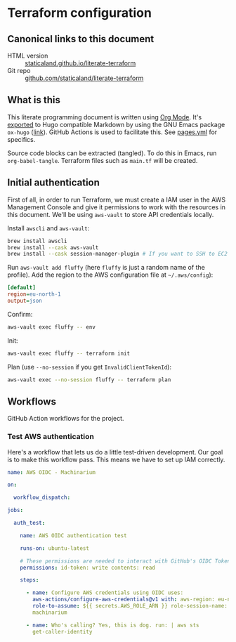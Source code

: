 #+HUGO_BASE_DIR: ./docs
#+HUGO_SECTION: ./

* Hugo :noexport:

- If =HUGO_SECTION= is =blog= then the file is placed in
  =<HUGO_BASE_DIR>/content/blog=.
- If =HUGO_SECTION= is =./= then the file is placed in
  =<HUGO_BASE_DIR>/content/=
- If =HUGO_SECTION= is unset then the file is placed in
  =<HUGO_BASE_DIR>/content/posts/=.

* Terraform configuration
:PROPERTIES:
:EXPORT_FILE_NAME: index
:END:

** Canonical links to this document

- HTML version :: [[https://staticaland.github.io/literate-terraform][staticaland.github.io/literate-terraform]]
- Git repo :: [[https://github.com/staticaland/literate-terraform][github.com/staticaland/literate-terraform]]


** What is this

This literate programming document is written using [[https://orgmode.org/][Org Mode]]. It's [[https://orgmode.org/manual/Exporting.html][exported]] to
Hugo compatible Markdown by using the GNU Emacs package =ox-hugo= ([[https://github.com/kaushalmodi/ox-hugo][link]]). GitHub
Actions is used to facilitate this. See [[https://github.com/staticaland/literate-terraform/blob/main/.github/workflows/pages.yml][pages.yml]] for specifics.

Source code blocks can be extracted (tangled). To do this in Emacs, run =org-babel-tangle=. Terraform files such as =main.tf= will be created.


** Initial authentication

First of all, in order to run Terraform, we must create a IAM user in the AWS
Management Console and give it permissions to work with the resources in this
document. We'll be using =aws-vault= to store API credentials locally.

Install =awscli= and =aws-vault=:

#+begin_src sh
brew install awscli
brew install --cask aws-vault
brew install --cask session-manager-plugin # If you want to SSH to EC2 instances
#+end_src

Run =aws-vault add fluffy= (here =fluffy= is just a random name of the profile).
Add the region to the AWS configuration file at =~/.aws/config=):

#+begin_src ini
[default]
region=eu-north-1
output=json
#+end_src

Confirm:

#+begin_src sh
aws-vault exec fluffy -- env
#+end_src

Init:

#+begin_src sh
aws-vault exec fluffy -- terraform init
#+end_src

Plan (use =--no-session= if you get =InvalidClientTokenId=):

#+begin_src sh
aws-vault exec --no-session fluffy -- terraform plan
#+end_src


** Workflows

GitHub Action workflows for the project.

*** Test AWS authentication

Here's a workflow that lets us do a little test-driven development. Our goal is
to make this workflow pass. This means we have to set up IAM correctly.

#+begin_src yaml :mkdirp yes :tangle .github/workflows/test_aws-auth.yml
name: AWS OIDC - Machinarium

on:

  workflow_dispatch:

jobs:

  auth_test:

    name: AWS OIDC authentication test

    runs-on: ubuntu-latest

    # These permissions are needed to interact with GitHub's OIDC Token endpoint
    permissions: id-token: write contents: read

    steps:

      - name: Configure AWS credentials using OIDC uses:
        aws-actions/configure-aws-credentials@v1 with: aws-region: eu-north-1
        role-to-assume: ${{ secrets.AWS_ROLE_ARN }} role-session-name:
        machinarium

      - name: Who's calling? Yes, this is dog. run: | aws sts
        get-caller-identity
#+end_src
